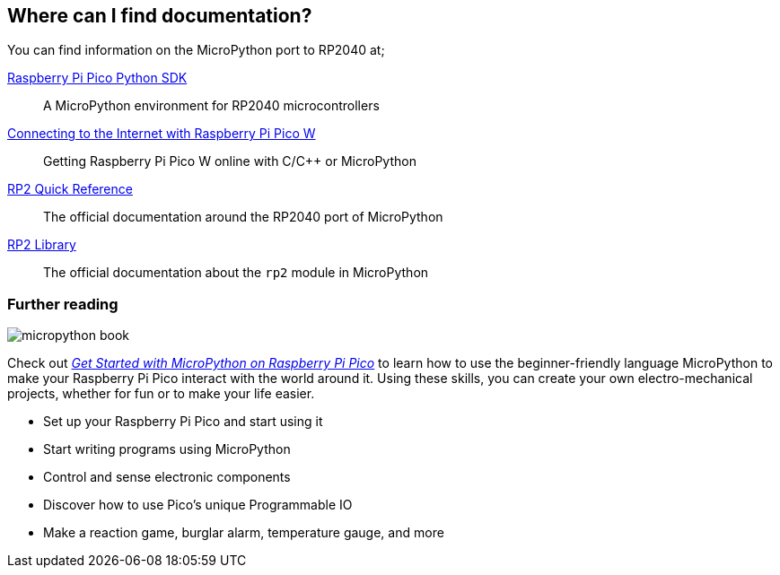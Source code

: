 == Where can I find documentation?

You can find information on the MicroPython port to RP2040 at;

https://datasheets.raspberrypi.com/pico/raspberry-pi-pico-python-sdk.pdf[Raspberry Pi Pico Python SDK]:: A MicroPython environment for RP2040 microcontrollers
https://datasheets.raspberrypi.com/picow/connecting-to-the-internet-with-pico-w.pdf[Connecting to the Internet with Raspberry Pi Pico W]:: Getting Raspberry Pi Pico W online with C/{cpp} or MicroPython
https://docs.micropython.org/en/latest/rp2/quickref.html[RP2 Quick Reference]:: The official documentation around the RP2040 port of MicroPython
https://docs.micropython.org/en/latest/library/rp2.html[RP2 Library]:: The official documentation about the `rp2` module in MicroPython

=== Further reading

image::images/micropython_book.png[role="w40",float=right]

Check out https://store.rpipress.cc/collections/getting-started/products/get-started-with-micropython-on-raspberry-pi-pico-2nd-edition[_Get Started with MicroPython on Raspberry Pi Pico_] to learn how to use the beginner-friendly language MicroPython to make your Raspberry Pi Pico interact with the world around it. Using these skills, you can create your own electro-mechanical projects, whether for fun or to make your life easier.

* Set up your Raspberry Pi Pico and start using it
* Start writing programs using MicroPython
* Control and sense electronic components
* Discover how to use Pico's unique Programmable IO
* Make a reaction game, burglar alarm, temperature gauge, and more
